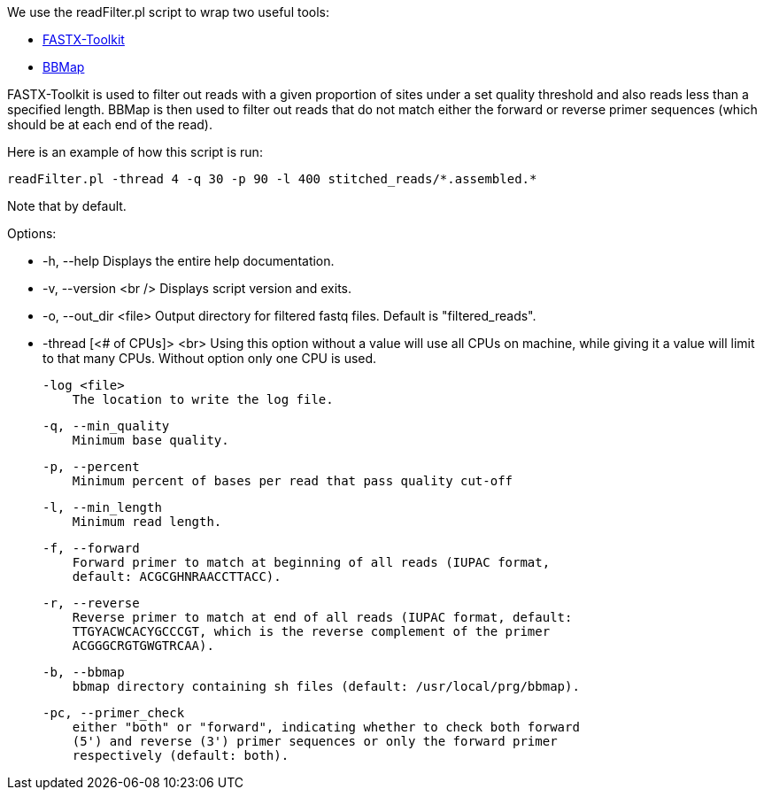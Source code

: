 We use the readFilter.pl script to wrap two useful tools:

* http://hannonlab.cshl.edu/fastx_toolkit/[FASTX-Toolkit]
* https://sourceforge.net/projects/bbmap/[BBMap]

FASTX-Toolkit is used to filter out reads with a given proportion of sites under a set quality threshold and also reads less than a specified length. BBMap is then used to filter out reads that do not match either the forward or reverse primer sequences (which should be at each end of the read).

Here is an example of how this script is run:

    readFilter.pl -thread 4 -q 30 -p 90 -l 400 stitched_reads/*.assembled.*

Note that by default.

Options: 

* -h, --help
   Displays the entire help documentation.

* -v, --version <br />
   Displays script version and exits.

* -o, --out_dir <file>  
   Output directory for filtered fastq files. Default is "filtered_reads".

* -thread [<# of CPUs]> <br>
   Using this option without a value will use all CPUs on machine, while giving it a value will limit to that many CPUs. Without option only one CPU is used.

    -log <file>
        The location to write the log file.

    -q, --min_quality
        Minimum base quality.

    -p, --percent
        Minimum percent of bases per read that pass quality cut-off

    -l, --min_length
        Minimum read length.

    -f, --forward
        Forward primer to match at beginning of all reads (IUPAC format,
        default: ACGCGHNRAACCTTACC).

    -r, --reverse
        Reverse primer to match at end of all reads (IUPAC format, default:
        TTGYACWCACYGCCCGT, which is the reverse complement of the primer
        ACGGGCRGTGWGTRCAA).

    -b, --bbmap
        bbmap directory containing sh files (default: /usr/local/prg/bbmap).

    -pc, --primer_check
        either "both" or "forward", indicating whether to check both forward
        (5') and reverse (3') primer sequences or only the forward primer
        respectively (default: both).